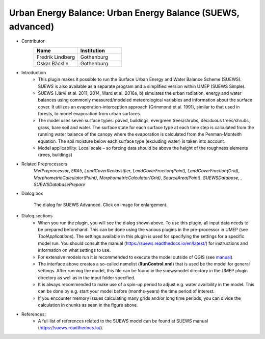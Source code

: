 .. _SUEWSadvanced:

Urban Energy Balance: Urban Energy Balance (SUEWS, advanced)
~~~~~~~~~~~~~~~~~~~~~~~~~~~~~~~~~~~~~~~~~~~~~~~~~~~~~~~~~~~~~~~~~~~
* Contributor
   .. list-table::
      :widths: 50 50
      :header-rows: 1

      * - Name
        - Institution
      * - Fredrik Lindberg
        - Gothenburg
      * - Oskar Bäcklin
        - Gothenburg

* Introduction
     - This plugin makes it possible to run the Surface Urban Energy and Water Balance Scheme (SUEWS). SUEWS is also available as a separate program and a simplified version within UMEP (SUEWS Simple).
     - SUEWS (Järvi et al. 2011, 2014, Ward et al. 2016a, b) simulates the urban radiation, energy and water balances using commonly measured/modeled meteorological variables and information about the surface cover. It utilizes an evaporation-interception approach (Grimmond et al. 1991), similar to that used in forests, to model evaporation from urban surfaces.
     - The model uses seven surface types: paved, buildings, evergreen trees/shrubs, deciduous trees/shrubs, grass, bare soil and water. The surface state for each surface type at each time step is calculated from the running water balance of the canopy where the evaporation is calculated from the Penman-Monteith equation. The soil moisture below each surface type (excluding water) is taken into account.
     - Model applicability: Local scale – so forcing data should be above the height of the roughness elements (trees, buildings)

* Related Preprocessors
      `MetPreprocessor`, `ERA5`, `LandCoverReclassifier`, `LandCoverFraction(Point)`, `LandCoverFraction(Grid)`, `MorphometricCalculator(Point)`, `MorphometricCalculator(Grid)`, `SourceArea(Point)`, `SUEWSDatabase`, , `SUEWSDatabasePrepare`

* Dialog box
      .. figure:: /images/SUEWS_Advanced.jpg
          :width: 100%
          :align: center

          The dialog for SUEWS Advanced. Click on image for enlargement.

* Dialog sections
     -  When you run the plugin, you will see the dialog shown above. To use this plugin, all input data needs to be prepared beforehand. This can be done using the various plugins in the pre-processor in UMEP (see `ToolApplications`). The settings available in this plugin is used for specifying the settings for a specific model run. You should consult the manual (`<https://suews.readthedocs.io/en/latest/>`__) for instructions and information on what settings to use. 
     
     -  For extensive models run it is recommended to execute the model outside of QGIS (see `manual <https://suews.readthedocs.io/en/latest/>`__). 
     
     -  The interface above creates a so-called namelist (**RunControl.nml**) that is used be the model for general settings. After running the model, this file can be found in the suewsmodel directory in the UMEP plugin directory as well as in the input folder specified.
     
     -  It is always recommended to make use of a spin-up period to adjust e.g. water availbility in the model. This can be done by e.g. start your model before (months-years) the time period of interest.
     
     -  If you encounter memory issues calculating many grids and/or long time periods, you can divide the calculation in chunks as seen in the figure above.

* References:
      -  A full list of references related to the SUEWS model can be found at SUEWS manual (`<https://suews.readthedocs.io/>`__).

